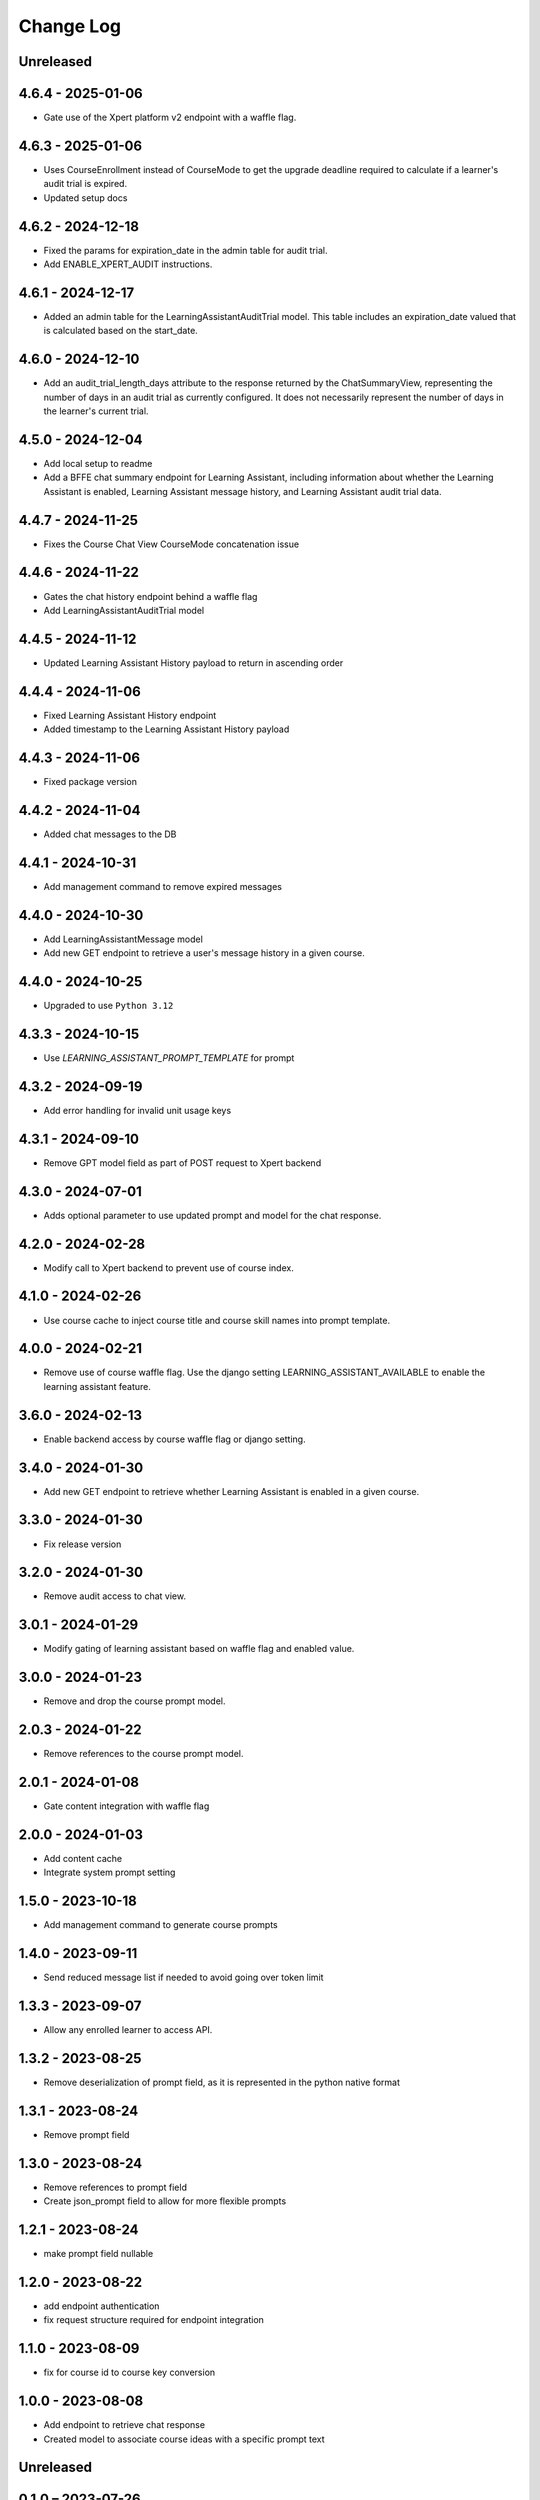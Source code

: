 Change Log
##########

..
   All enhancements and patches to learning_assistant will be documented
   in this file.  It adheres to the structure of https://keepachangelog.com/ ,
   but in reStructuredText instead of Markdown (for ease of incorporation into
   Sphinx documentation and the PyPI description).

   This project adheres to Semantic Versioning (https://semver.org/).

.. There should always be an "Unreleased" section for changes pending release.

Unreleased
**********

4.6.4 - 2025-01-06
******************
* Gate use of the Xpert platform v2 endpoint with a waffle flag.

4.6.3 - 2025-01-06
******************
* Uses CourseEnrollment instead of CourseMode to get the upgrade deadline required to calculate if a learner's audit trial is expired.
* Updated setup docs

4.6.2 - 2024-12-18
******************
* Fixed the params for expiration_date in the admin table for audit trial.
* Add ENABLE_XPERT_AUDIT instructions.

4.6.1 - 2024-12-17
******************
* Added an admin table for the LearningAssistantAuditTrial model. This table includes an expiration_date valued that is
  calculated based on the start_date.

4.6.0 - 2024-12-10
******************
* Add an audit_trial_length_days attribute to the response returned by the ChatSummaryView, representing the
  number of days in an audit trial as currently configured. It does not necessarily represent the number of days in the
  learner's current trial.

4.5.0 - 2024-12-04
******************
* Add local setup to readme
* Add a BFFE chat summary endpoint for Learning Assistant, including information about whether the Learning Assistant is
  enabled, Learning Assistant message history, and Learning Assistant audit trial data.

4.4.7 - 2024-11-25
******************
* Fixes the Course Chat View CourseMode concatenation issue

4.4.6 - 2024-11-22
******************
* Gates the chat history endpoint behind a waffle flag
* Add LearningAssistantAuditTrial model

4.4.5 - 2024-11-12
******************
* Updated Learning Assistant History payload to return in ascending order

4.4.4 - 2024-11-06
******************
* Fixed Learning Assistant History endpoint
* Added timestamp to the Learning Assistant History payload

4.4.3 - 2024-11-06
******************
* Fixed package version

4.4.2 - 2024-11-04
******************
* Added chat messages to the DB

4.4.1 - 2024-10-31
******************
* Add management command to remove expired messages

4.4.0 - 2024-10-30
******************
* Add LearningAssistantMessage model
* Add new GET endpoint to retrieve a user's message history in a given course.

4.4.0 - 2024-10-25
******************
* Upgraded to use ``Python 3.12``

4.3.3 - 2024-10-15
******************
* Use `LEARNING_ASSISTANT_PROMPT_TEMPLATE` for prompt

4.3.2 - 2024-09-19
******************
* Add error handling for invalid unit usage keys

4.3.1 - 2024-09-10
******************
* Remove GPT model field as part of POST request to Xpert backend

4.3.0 - 2024-07-01
******************
* Adds optional parameter to use updated prompt and model for the chat response.

4.2.0 - 2024-02-28
******************
* Modify call to Xpert backend to prevent use of course index.

4.1.0 - 2024-02-26
******************
* Use course cache to inject course title and course skill names into prompt template.

4.0.0 - 2024-02-21
******************
* Remove use of course waffle flag. Use the django setting LEARNING_ASSISTANT_AVAILABLE
  to enable the learning assistant feature.

3.6.0 - 2024-02-13
******************
* Enable backend access by course waffle flag or django setting.

3.4.0 - 2024-01-30
******************
* Add new GET endpoint to retrieve whether Learning Assistant is enabled in a given course.

3.3.0 - 2024-01-30
******************
* Fix release version

3.2.0 - 2024-01-30
******************
* Remove audit access to chat view.

3.0.1 - 2024-01-29
******************
* Modify gating of learning assistant based on waffle flag and enabled value.

3.0.0 - 2024-01-23
******************
* Remove and drop the course prompt model.

2.0.3 - 2024-01-22
******************
* Remove references to the course prompt model.

2.0.1 - 2024-01-08
******************
* Gate content integration with waffle flag

2.0.0 - 2024-01-03
******************
* Add content cache
* Integrate system prompt setting

1.5.0 - 2023-10-18
******************
* Add management command to generate course prompts

1.4.0 - 2023-09-11
******************
* Send reduced message list if needed to avoid going over token limit

1.3.3 - 2023-09-07
******************
* Allow any enrolled learner to access API.

1.3.2 - 2023-08-25
******************
* Remove deserialization of prompt field, as it is represented in the python
  native format

1.3.1 - 2023-08-24
******************
* Remove prompt field

1.3.0 - 2023-08-24
******************
* Remove references to prompt field
* Create json_prompt field to allow for more flexible prompts

1.2.1 - 2023-08-24
******************
* make prompt field nullable

1.2.0 - 2023-08-22
******************
* add endpoint authentication
* fix request structure required for endpoint integration

1.1.0 - 2023-08-09
******************
* fix for course id to course key conversion

1.0.0 - 2023-08-08
******************

* Add endpoint to retrieve chat response
* Created model to associate course ideas with a specific prompt text

Unreleased
**********


0.1.0 – 2023-07-26
**********************************************

Added
=====

* First release on PyPI.
